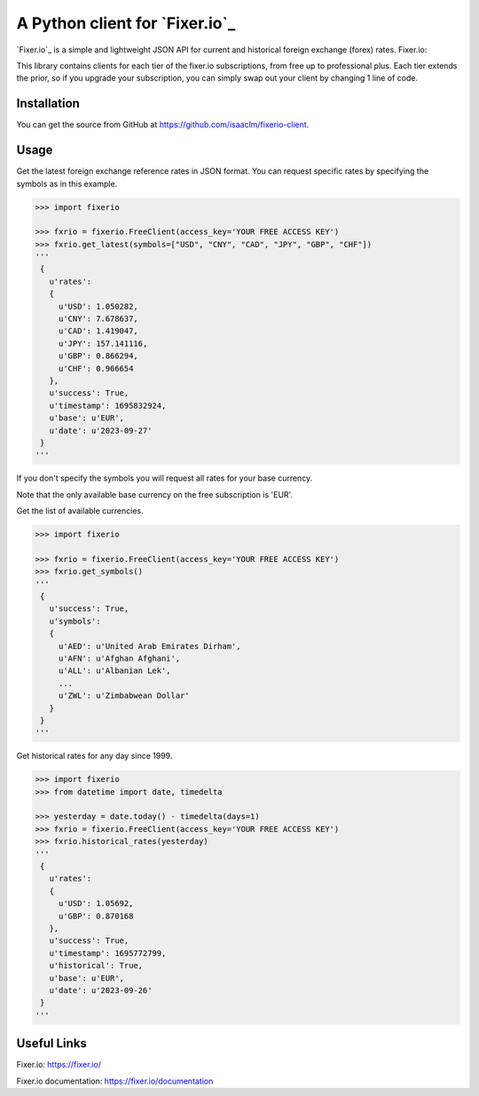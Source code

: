 A Python client for `Fixer.io`_
===============================

`Fixer.io`_ is a simple and lightweight JSON API for current and historical foreign
exchange (forex) rates. Fixer.io:

This library contains clients for each tier of the fixer.io subscriptions, from
free up to professional plus. Each tier extends the prior, so if you upgrade your
subscription, you can simply swap out your client by changing 1 line of code.

Installation
------------

You can get the source from GitHub at
https://github.com/isaaclm/fixerio-client.

Usage
-----

Get the latest foreign exchange reference rates in JSON format. You can request specific rates
by specifying the symbols as in this example.

.. code:: python

    >>> import fixerio

    >>> fxrio = fixerio.FreeClient(access_key='YOUR FREE ACCESS KEY')
    >>> fxrio.get_latest(symbols=["USD", "CNY", "CAD", "JPY", "GBP", "CHF"])
    '''
     {
       u'rates':
       {
         u'USD': 1.050282,
         u'CNY': 7.678637,
         u'CAD': 1.419047,
         u'JPY': 157.141116,
         u'GBP': 0.866294,
         u'CHF': 0.966654
       },
       u'success': True,
       u'timestamp': 1695832924,
       u'base': u'EUR',
       u'date': u'2023-09-27'
     }
    '''

If you don't specify the symbols you will request all rates for your
base currency.

Note that the only available base currency on the free subscription is 'EUR'.

Get the list of available currencies.

.. code:: python

    >>> import fixerio

    >>> fxrio = fixerio.FreeClient(access_key='YOUR FREE ACCESS KEY')
    >>> fxrio.get_symbols()
    '''
     {
       u'success': True,
       u'symbols':
       {
         u'AED': u'United Arab Emirates Dirham',
         u'AFN': u'Afghan Afghani',
         u'ALL': u'Albanian Lek',
         ...
         u'ZWL': u'Zimbabwean Dollar'
       }
     }
    '''

Get historical rates for any day since 1999.

.. code:: python

    >>> import fixerio
    >>> from datetime import date, timedelta

    >>> yesterday = date.today() - timedelta(days=1)
    >>> fxrio = fixerio.FreeClient(access_key='YOUR FREE ACCESS KEY')
    >>> fxrio.historical_rates(yesterday)
    '''
     {
       u'rates':
       {
         u'USD': 1.05692,
         u'GBP': 0.870168
       },
       u'success': True,
       u'timestamp': 1695772799,
       u'historical': True,
       u'base': u'EUR',
       u'date': u'2023-09-26'
     }
    '''


Useful Links
-----

Fixer.io: https://fixer.io/

Fixer.io documentation: https://fixer.io/documentation